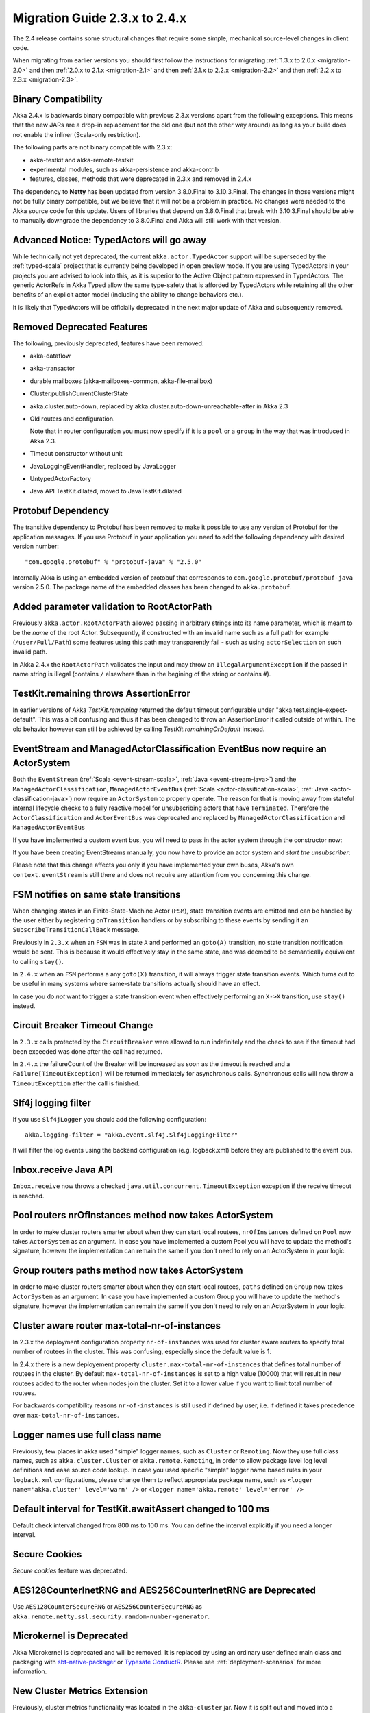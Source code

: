 .. _migration-2.4:

##############################
Migration Guide 2.3.x to 2.4.x
##############################

The 2.4 release contains some structural changes that require some
simple, mechanical source-level changes in client code.

When migrating from earlier versions you should first follow the instructions for
migrating :ref:`1.3.x to 2.0.x <migration-2.0>` and then :ref:`2.0.x to 2.1.x <migration-2.1>`
and then :ref:`2.1.x to 2.2.x <migration-2.2>` and then :ref:`2.2.x to 2.3.x <migration-2.3>`.

Binary Compatibility
====================

Akka 2.4.x is backwards binary compatible with previous 2.3.x versions apart from the following
exceptions. This means that the new JARs are a drop-in replacement for the old one 
(but not the other way around) as long as your build does not enable the inliner (Scala-only restriction).

The following parts are not binary compatible with 2.3.x:

* akka-testkit and akka-remote-testkit
* experimental modules, such as akka-persistence and akka-contrib
* features, classes, methods that were deprecated in 2.3.x and removed in 2.4.x 

The dependency to **Netty** has been updated from version 3.8.0.Final to 3.10.3.Final. The changes in 
those versions might not be fully binary compatible, but we believe that it will not be a problem
in practice. No changes were needed to the Akka source code for this update. Users of libraries that
depend on 3.8.0.Final that break with 3.10.3.Final should be able to manually downgrade the dependency
to 3.8.0.Final and Akka will still work with that version.

Advanced Notice: TypedActors will go away
=========================================

While technically not yet deprecated, the current ``akka.actor.TypedActor`` support will be superseded by
the :ref:`typed-scala` project that is currently being developed in open preview mode. If you are using TypedActors
in your projects you are advised to look into this, as it is superior to the Active Object pattern expressed
in TypedActors. The generic ActorRefs in Akka Typed allow the same type-safety that is afforded by
TypedActors while retaining all the other benefits of an explicit actor model (including the ability to
change behaviors etc.).

It is likely that TypedActors will be officially deprecated in the next major update of Akka and subsequently removed.

Removed Deprecated Features
===========================

The following, previously deprecated, features have been removed:

* akka-dataflow

* akka-transactor

* durable mailboxes (akka-mailboxes-common, akka-file-mailbox)

* Cluster.publishCurrentClusterState

* akka.cluster.auto-down, replaced by akka.cluster.auto-down-unreachable-after in Akka 2.3

* Old routers and configuration.

  Note that in router configuration you must now specify if it is a ``pool`` or a ``group``
  in the way that was introduced in Akka 2.3.

* Timeout constructor without unit

* JavaLoggingEventHandler, replaced by JavaLogger

* UntypedActorFactory

* Java API TestKit.dilated, moved to JavaTestKit.dilated

Protobuf Dependency
===================

The transitive dependency to Protobuf has been removed to make it possible to use any version
of Protobuf for the application messages. If you use Protobuf in your application you need
to add the following dependency with desired version number::

    "com.google.protobuf" % "protobuf-java" % "2.5.0" 

Internally Akka is using an embedded version of protobuf that corresponds to ``com.google.protobuf/protobuf-java``
version 2.5.0. The package name of the embedded classes has been changed to ``akka.protobuf``.

Added parameter validation to RootActorPath
===========================================
Previously ``akka.actor.RootActorPath`` allowed passing in arbitrary strings into its name parameter,
which is meant to be the *name* of the root Actor. Subsequently, if constructed with an invalid name
such as a full path for example (``/user/Full/Path``) some features using this path may transparently fail -
such as using ``actorSelection`` on such invalid path.

In Akka 2.4.x the ``RootActorPath`` validates the input and may throw an ``IllegalArgumentException`` if
the passed in name string is illegal (contains ``/`` elsewhere than in the begining of the string or contains ``#``).

TestKit.remaining throws AssertionError
=======================================

In earlier versions of Akka `TestKit.remaining` returned the default timeout configurable under
"akka.test.single-expect-default". This was a bit confusing and thus it has been changed to throw an
AssertionError if called outside of within. The old behavior however can still be achieved by
calling `TestKit.remainingOrDefault` instead.

EventStream and ManagedActorClassification EventBus now require an ActorSystem
==============================================================================

Both the ``EventStream`` (:ref:`Scala <event-stream-scala>`, :ref:`Java <event-stream-java>`) and the
``ManagedActorClassification``, ``ManagedActorEventBus`` (:ref:`Scala <actor-classification-scala>`, :ref:`Java <actor-classification-java>`) now
require an ``ActorSystem`` to properly operate. The reason for that is moving away from stateful internal lifecycle checks
to a fully reactive model for unsubscribing actors that have ``Terminated``. Therefore the ``ActorClassification``
and ``ActorEventBus`` was deprecated and replaced by ``ManagedActorClassification`` and ``ManagedActorEventBus`` 

If you have implemented a custom event bus, you will need to pass in the actor system through the constructor now:

.. includecode:: ../scala/code/docs/event/EventBusDocSpec.scala#actor-bus

If you have been creating EventStreams manually, you now have to provide an actor system and *start the unsubscriber*:

.. includecode:: ../../../akka-actor-tests/src/test/scala/akka/event/EventStreamSpec.scala#event-bus-start-unsubscriber-scala

Please note that this change affects you only if you have implemented your own buses, Akka's own ``context.eventStream``
is still there and does not require any attention from you concerning this change.

FSM notifies on same state transitions
======================================
When changing states in an Finite-State-Machine Actor (``FSM``), state transition events are emitted and can be handled by the user
either by registering ``onTransition`` handlers or by subscribing to these events by sending it an ``SubscribeTransitionCallBack`` message.

Previously in ``2.3.x`` when an ``FSM`` was in state ``A`` and performed an ``goto(A)`` transition, no state transition notification would be sent.
This is because it would effectively stay in the same state, and was deemed to be semantically equivalent to calling ``stay()``.

In ``2.4.x`` when an ``FSM`` performs a any ``goto(X)`` transition, it will always trigger state transition events.
Which turns out to be useful in many systems where same-state transitions actually should have an effect.

In case you do *not* want to trigger a state transition event when effectively performing an ``X->X`` transition, use ``stay()`` instead.


Circuit Breaker Timeout Change
==============================
In ``2.3.x`` calls protected by the ``CircuitBreaker`` were allowed to run indefinitely and the check to see if the timeout had been exceeded was done after the call had returned.

In ``2.4.x`` the failureCount of the Breaker will be increased as soon as the timeout is reached and a ``Failure[TimeoutException]`` will be returned immediately for asynchronous calls. Synchronous calls will now throw a ``TimeoutException`` after the call is finished.


Slf4j logging filter
====================

If you use ``Slf4jLogger`` you should add the following configuration::

    akka.logging-filter = "akka.event.slf4j.Slf4jLoggingFilter"

It will filter the log events using the backend configuration (e.g. logback.xml) before
they are published to the event bus.

Inbox.receive Java API
======================

``Inbox.receive`` now throws a checked ``java.util.concurrent.TimeoutException`` exception if the receive timeout
is reached.


Pool routers nrOfInstances method now takes ActorSystem
=======================================================

In order to make cluster routers smarter about when they can start local routees,
``nrOfInstances`` defined on ``Pool`` now takes ``ActorSystem`` as an argument.
In case you have implemented a custom Pool you will have to update the method's signature,
however the implementation can remain the same if you don't need to rely on an ActorSystem in your logic.

Group routers paths method now takes ActorSystem
================================================

In order to make cluster routers smarter about when they can start local routees,
``paths`` defined on ``Group`` now takes ``ActorSystem`` as an argument.
In case you have implemented a custom Group you will have to update the method's signature,
however the implementation can remain the same if you don't need to rely on an ActorSystem in your logic.

Cluster aware router max-total-nr-of-instances
==============================================

In 2.3.x the deployment configuration property ``nr-of-instances`` was used for
cluster aware routers to specify total number of routees in the cluster.
This was confusing, especially since the default value is 1.

In 2.4.x there is a new deployement property ``cluster.max-total-nr-of-instances`` that 
defines total number of routees in the cluster. By default ``max-total-nr-of-instances`` 
is set to a high value (10000) that will result in new routees added to the router when nodes join the cluster.
Set it to a lower value if you want to limit total number of routees.

For backwards compatibility reasons ``nr-of-instances`` is still used if defined by user,
i.e. if defined it takes precedence over ``max-total-nr-of-instances``.

Logger names use full class name 
================================
Previously, few places in akka used "simple" logger names, such as ``Cluster`` or ``Remoting``.
Now they use full class names, such as ``akka.cluster.Cluster`` or ``akka.remote.Remoting``,
in order to allow package level log level definitions and ease source code lookup. 
In case you used specific "simple" logger name based rules in your ``logback.xml`` configurations,
please change them to reflect appropriate package name, such as
``<logger name='akka.cluster' level='warn' />`` or ``<logger name='akka.remote' level='error' />``

Default interval for TestKit.awaitAssert changed to 100 ms
==========================================================

Default check interval changed from 800 ms to 100 ms. You can define the interval explicitly if you need a
longer interval.

Secure Cookies
==============

`Secure cookies` feature was deprecated.

AES128CounterInetRNG and AES256CounterInetRNG are Deprecated
============================================================

Use ``AES128CounterSecureRNG`` or ``AES256CounterSecureRNG`` as 
``akka.remote.netty.ssl.security.random-number-generator``. 

Microkernel is Deprecated
=========================

Akka Microkernel is deprecated and will be removed. It is replaced by using an ordinary
user defined main class and packaging with `sbt-native-packager <https://github.com/sbt/sbt-native-packager>`_
or `Typesafe ConductR <http://typesafe.com/products/conductr>`_.
Please see :ref:`deployment-scenarios` for more information.

New Cluster Metrics Extension 
=============================
Previously, cluster metrics functionality was located in the ``akka-cluster`` jar.
Now it is split out and moved into a separate akka module: ``akka-cluster-metrics`` jar.
The module comes with few enhancements, such as use of Kamon sigar-loader 
for native library provisioning as well as use of statistical averaging of metrics data.
Note that both old and new metrics configuration entries in the ``reference.conf`` 
are still in the same name space ``akka.cluster.metrics`` but are not compatible.
Make sure to disable legacy metrics in akka-cluster: ``akka.cluster.metrics.enabled=off``,
since it is still enabled in akka-cluster by default (for compatibility with past releases).
Router configuration entries have also changed for the module, they use prefix ``cluster-metrics-``:
``cluster-metrics-adaptive-pool`` and ``cluster-metrics-adaptive-group``
Metrics extension classes and objects are located in the new package ``akka.cluster.metrics``. 
Please see :ref:`Scala <cluster_metrics_scala>`, :ref:`Java <cluster_metrics_java>` for more information.

Cluster tools moved to separate module
======================================

The Cluster Singleton, Distributed Pub-Sub, and Cluster Client previously located in the ``akka-contrib``
jar is now moved to a separate module named ``akka-cluster-tools``. You need to replace this dependency
if you use any of these tools.

The classes changed package name from ``akka.contrib.pattern`` to ``akka.cluster.singleton``, ``akka.cluster.pubsub``
and ``akka.cluster.client``.

The configuration properties changed name to ``akka.cluster.pub-sub`` and ``akka.cluster.client``.

Cluster sharding moved to separate module
=========================================

The Cluster Sharding previously located in the ``akka-contrib`` jar is now moved to a separate module
named ``akka-cluster-sharding``. You need to replace this dependency if you use Cluster Sharding.

The classes changed package name from ``akka.contrib.pattern`` to ``akka.cluster.sharding``.

The configuration properties changed name to ``akka.cluster.sharding``.

ClusterSharding construction
============================

Several parameters of the ``start`` method of the ``ClusterSharding`` extension are now defined
in a settings object ``ClusterShardingSettings``.
It can be created from system configuration properties and also amended with API.
These settings can be defined differently per entry type if needed.

Starting the ``ShardRegion`` in proxy mode is now done with the ``startProxy`` method 
of the ``ClusterSharding`` extension instead of the optional ``entryProps`` parameter.

Entry was renamed to Entity, for example in the ``MessagesExtractor`` in the Java API
and the ``EntityId`` type in the Scala API.

``idExtractor`` function was renamed to ``extractEntityId``. ``shardResolver`` function 
was renamed to ``extractShardId``.

Cluster Sharding Entry Path Change
==================================
Previously in ``2.3.x`` entries were direct children of the local ``ShardRegion``. In examples the ``persistenceId`` of entries
included ``self.path.parent.name`` to include the cluster type name.

In ``2.4.x`` entries are now children of a ``Shard``, which in turn is a child of the local ``ShardRegion``. To include the shard
type in the ``persistenceId`` it is now accessed by ``self.path.parent.parent.name`` from each entry.

Asynchronous ShardAllocationStrategy
====================================

The methods of the ``ShardAllocationStrategy`` and ``AbstractShardAllocationStrategy`` in Cluster Sharding
have changed return type to a ``Future`` to support asynchronous decision. For example you can ask an
actor external actor of how to allocate shards or rebalance shards.

For the synchronous case you can return the result via ``scala.concurrent.Future.successful`` in Scala or 
``akka.dispatch.Futures.successful`` in Java.

Cluster Sharding internal data
==============================

The Cluster Sharding coordinator stores the locations of the shards using Akka Persistence.
This data can safely be removed when restarting the whole Akka Cluster.

The serialization format of the internal persistent events stored by the Cluster Sharding coordinator
has been changed and it cannot load old data from 2.3.x or some 2.4 milestone.

The ``persistenceId`` of the Cluster Sharding coordinator has been changed since 2.3.x so
it should not load such old data, but it can be a problem if you have used a 2.4
milestone release. In that case you should remove the persistent data that the 
Cluster Sharding coordinator stored. Note that this is not application data.

Consult the Journal Plugin and Snapshot Store Plugin documentation or backend
data store documentation for information about how to remove such data.

The new ``persistenceId`` is ``s"/sharding/${typeName}Coordinator"``.
The old ``persistenceId`` is ``s"/user/sharding/${typeName}Coordinator/singleton/coordinator"``.  

ClusterSingletonManager and ClusterSingletonProxy construction
==============================================================

Parameters to the ``Props`` factory methods have been moved to settings object ``ClusterSingletonManagerSettings``
and ``ClusterSingletonProxySettings``. These can be created from system configuration properties and also
amended with API as needed.

The buffer size of the ``ClusterSingletonProxy`` can be defined in the ``ClusterSingletonProxySettings``
instead of defining ``stash-capacity`` of the mailbox. Buffering can be disabled by using a 
buffer size of 0.

The ``singletonPath`` parameter of ``ClusterSingletonProxy.props`` has changed. It is now named 
``singletonManagerPath`` and is the logical path of the singleton manager, e.g. ``/user/singletonManager``,
which ends with the name you defined in ``actorOf`` when creating the ``ClusterSingletonManager``.
In 2.3.x it was the path to singleton instance, which was error-prone because one had to provide both
the name of the singleton manager and the singleton actor.

DistributedPubSub construction
==============================

Normally, the ``DistributedPubSubMediator`` actor is started by the ``DistributedPubSubExtension``.
This extension has been renamed to ``DistributedPubSub``. It is also possible to start
it as an ordinary actor if you need multiple instances of it with different settings.
The parameters of the ``Props`` factory methods in the ``DistributedPubSubMediator`` companion
has been moved to settings object ``DistributedPubSubSettings``. This can be created from
system configuration properties and also amended with API as needed.

ClusterClient construction
==========================

The parameters of the ``Props`` factory methods in the ``ClusterClient`` companion
has been moved to settings object ``ClusterClientSettings``. This can be created from
system configuration properties and also amended with API as needed.

The buffer size of the ``ClusterClient`` can be defined in the ``ClusterClientSettings``
instead of defining ``stash-capacity`` of the mailbox. Buffering can be disabled by using a 
buffer size of 0.

Normally, the ``ClusterReceptionist`` actor is started by the ``ClusterReceptionistExtension``.
This extension has been renamed to ``ClusterClientReceptionist``. It is also possible to start
it as an ordinary actor if you need multiple instances of it with different settings.
The parameters of the ``Props`` factory methods in the ``ClusterReceptionist`` companion
has been moved to settings object ``ClusterReceptionistSettings``. This can be created from
system configuration properties and also amended with API as needed.

The ``ClusterReceptionist`` actor that is started by the ``ClusterReceptionistExtension``
is now started as a ``system`` actor instead of a ``user`` actor, i.e. the default path for
the ``ClusterClient`` initial contacts has changed to
``"akka.tcp://system@hostname:port/system/receptionist"``.  

ClusterClient sender
====================

In 2.3 the ``sender()`` of the response messages, as seen by the client, was the 
actor in cluster.

In 2.4 the ``sender()`` of the response messages, as seen by the client, is ``deadLetters``
since the client should normally send subsequent messages via the ``ClusterClient``.
It is possible to pass the the original sender inside the reply messages if
the client is supposed to communicate directly to the actor in the cluster.

Akka Persistence
================

Experimental removed
--------------------

The artifact name has changed from ``akka-persistence-experimental`` to ``akka-persistence``.

New sbt dependency::

  "com.typesafe.akka" %% "akka-persistence" % "@version@" @crossString@

New Maven dependency::

  <dependency>
    <groupId>com.typesafe.akka</groupId>
    <artifactId>akka-persistence_@binVersion@</artifactId>
    <version>@version@</version>
  </dependency>

The artefact name of the Persistent TCK has changed from ``akka-persistence-tck-experimental`` (``akka-persistence-experimental-tck``) to
``akka-persistence-tck``.

Mandatory persistenceId
-----------------------

It is now mandatory to define the ``persistenceId`` in subclasses of ``PersistentActor``, ``UntypedPersistentActor``
and ``AbstractPersistentId``.

The rationale behind this change being stricter de-coupling of your Actor hierarchy and the logical
"which persistent entity this actor represents".

In case you want to preserve the old behavior of providing the actor's path as the default ``persistenceId``, you can easily
implement it yourself either as a helper trait or simply by overriding ``persistenceId`` as follows::

    override def persistenceId = self.path.toStringWithoutAddress


Persist sequence of events
--------------------------

The ``persist`` method that takes a ``Seq`` (Scala) or ``Iterable`` (Java) of events parameter was deprecated and
renamed to ``persistAll`` to avoid mistakes of persisting other collection types as one single event by calling
the overloaded ``persist(event)`` method.

non-permanent deletion
----------------------

The ``permanent`` flag in ``deleteMessages`` was removed. non-permanent deletes are not supported
any more. Events that were deleted with ``permanent=false`` with older version will
still not be replayed in this version.

Recover message is gone, replaced by Recovery config
----------------------------------------------------
Previously the way to cause recover in PersistentActors was sending them a ``Recover()`` message.
Most of the time it was the actor itself sending such message to ``self`` in its ``preStart`` method,
however it was possible to send this message from an external source to any ``PersistentActor`` or ``PresistentView``
to make it start recovering.

This style of starting recovery does not fit well with usual Actor best practices: an Actor should be independent
and know about its internal state, and also about its recovery or lack thereof. In order to guide users towards
more independent Actors, the ``Recovery()`` object is now not used as a message, but as configuration option
used by the Actor when it starts. In order to migrate previous code which customised its recovery mode use this example
as reference::

    // previously
    class OldCookieMonster extends PersistentActor {
      def preStart() = self ! Recover(toSequenceNr = 42L)
      // ...
    }
    // now:
    class NewCookieMonster extends PersistentActor {
      override def recovery = Recovery(toSequenceNr = 42L)
      // ...
    }

Sender reference of replayed events is deadLetters
--------------------------------------------------
While undocumented, previously the ``sender()`` of the replayed messages would be the same sender that originally had
sent the message. Since sender is an ``ActorRef`` and those events are often replayed in different incarnations of
actor systems and during the entire lifetime of the app, relying on the existence of this reference is most likely
not going to succeed. In order to avoid bugs in the style of "it worked last week", the ``sender()`` reference is now not
stored, in order to avoid potential bugs which this could have provoked.

The previous behaviour was never documented explicitly (nor was it a design goal), so it is unlikely that applications
have explicitly relied on this behaviour, however if you find yourself with an application that did exploit this you
should rewrite it to explicitly store the ``ActorPath`` of where such replies during replay may have to be sent to,
instead of relying on the sender reference during replay.

max-message-batch-size config
-----------------------------

Configuration property ``akka.persistence.journal.max-message-batch-size`` has been moved into the plugin configuration
section, to allow different values for different journal plugins. See ``reference.conf``.

PersistentView is deprecated
----------------------------

``PersistentView`` is deprecated. Use :ref:`persistence-query-scala` instead. The corresponding
query type is ``EventsByPersistenceId``. There are several alternatives for connecting the ``Source``
to an actor corresponding to a previous ``PersistentView`` actor:

* `Sink.actorRef`_ is simple, but has the disadvantage that there is no back-pressure signal from the 
  destination actor, i.e. if the actor is not consuming the messages fast enough the mailbox of the actor will grow
* `mapAsync`_ combined with :ref:`actors-ask-lambda` is almost as simple with the advantage of back-pressure
  being propagated all the way
* `ActorSubscriber`_ in case you need more fine grained control
  
The consuming actor may be a plain ``Actor`` or a ``PersistentActor`` if it needs to store its
own state (e.g. fromSequenceNr offset).

.. _Sink.actorRef: http://doc.akka.io/docs/akka-stream-and-http-experimental/1.0/scala/stream-integrations.html#Sink_actorRef
.. _mapAsync: http://doc.akka.io/docs/akka-stream-and-http-experimental/1.0/stages-overview.html#Asynchronous_processing_stages
.. _ActorSubscriber: http://doc.akka.io/docs/akka-stream-and-http-experimental/1.0/scala/stream-integrations.html#ActorSubscriber

Persistence Plugin APIs
=======================

SyncWriteJournal removed
------------------------

``SyncWriteJournal`` removed in favor of using ``AsyncWriteJournal``. 

If the storage backend API only supports synchronous, blocking writes, 
the methods can still be implemented in terms of the asynchronous API.
Example of how to do that is in included in the 
See :ref:`Journal plugin API for Scala <journal-plugin-api>`
or :ref:`Journal plugin API for Java <journal-plugin-api-java>`.

SnapshotStore: Snapshots can now be deleted asynchronously (and report failures)
--------------------------------------------------------------------------------
Previously the ``SnapshotStore`` plugin SPI did not allow for asynchronous deletion of snapshots,
and failures of deleting a snapshot may have been even silently ignored.

Now ``SnapshotStore`` must return a ``Future`` representing the deletion of the snapshot.
If this future completes successfully the ``PersistentActor`` which initiated the snapshotting will
be notified via an ``DeleteSnapshotSuccess`` message. If the deletion fails for some reason a ``DeleteSnapshotFailure``
will be sent to the actor instead.

For ``criteria`` based deletion of snapshots (``def deleteSnapshots(criteria: SnapshotSelectionCriteria)``) equivalent
``DeleteSnapshotsSuccess`` and ``DeleteSnapshotsFailure`` messages are sent, which contain the specified criteria,
instead of ``SnapshotMetadata`` as is the case with the single snapshot deletion messages.

SnapshotStore: Removed 'saved' callback
---------------------------------------
Snapshot Stores previously were required to implement a ``def saved(meta: SnapshotMetadata): Unit`` method which
would be called upon successful completion of a ``saveAsync`` (``doSaveAsync`` in Java API) snapshot write.

Currently all journals and snapshot stores perform asynchronous writes and deletes, thus all could potentially benefit
from such callback methods. The only gain these callback give over composing an ``onComplete`` over ``Future`` returned
by the journal or snapshot store is that it is executed in the Actors context, thus it can safely (without additional
synchronization modify its internal state - for example a "pending writes" counter).

However, this feature was not used by many plugins, and expanding the API to accomodate all callbacks would have grown
the API a lot. Instead, Akka Persistence 2.4.x introduces an additional (optionally overrideable)
``receivePluginInternal:Actor.Receive`` method in the plugin API, which can be used for handling those as well as any custom messages
that are sent to the plugin Actor (imagine use cases like "wake up and continue reading" or custom protocols which your
specialised journal can implement).

Implementations using the previous feature should adjust their code as follows::

    // previously
    class MySnapshots extends SnapshotStore {
      // old API:
      // def saved(meta: SnapshotMetadata): Unit = doThings()

      // new API:
      def saveAsync(metadata: SnapshotMetadata, snapshot: Any): Future[Unit] = {
         // completion or failure of the returned future triggers internal messages in receivePluginInternal
         val f: Future[Unit] = ???

         // custom messages can be piped to self in order to be received in receivePluginInternal
         f.map(MyCustomMessage(_)) pipeTo self

         f
      }

      def receivePluginInternal = {
        case SaveSnapshotSuccess(metadata) => doThings()
        case MyCustomMessage(data)         => doOtherThings()
      }

      // ...
    }

SnapshotStore: Java 8 Optional used in Java plugin APIs
-------------------------------------------------------
In places where previously ``akka.japi.Option`` was used in Java APIs, including the return type of ``doLoadAsync``,
the Java 8 provided ``Optional`` type is used now.

Please remember that when creating an ``java.util.Optional`` instance from a (possibly) ``null`` value you will want to
use the non-throwing ``Optional.fromNullable`` method, which converts a ``null`` into a ``None`` value - which is
slightly different than its Scala counterpart (where ``Option.apply(null)`` returns ``None``).

Atomic writes
-------------

``asyncWriteMessages`` takes a ``immutable.Seq[AtomicWrite]`` parameter instead of
``immutable.Seq[PersistentRepr]``. 

Each `AtomicWrite` message contains the single ``PersistentRepr`` that corresponds to the event that was 
passed to the ``persist`` method of the ``PersistentActor``, or it contains several ``PersistentRepr`` 
that corresponds to the events that were passed to the ``persistAll`` method of the ``PersistentActor``.
All ``PersistentRepr`` of the `AtomicWrite` must be written to the data store atomically, i.e. all or 
none must be stored.

If the journal (data store) cannot support atomic writes of multiple events it should
reject such writes with a ``Try`` ``Failure`` with an ``UnsupportedOperationException``
describing the issue. This limitation should also be documented by the journal plugin.

Rejecting writes
----------------

``asyncWriteMessages`` returns a ``Future[immutable.Seq[Try[Unit]]]``. 

The journal can signal that it rejects individual messages (``AtomicWrite``) by the returned 
`immutable.Seq[Try[Unit]]`. The returned ``Seq`` must have as many elements as the input 
``messages`` ``Seq``. Each ``Try`` element signals if the corresponding ``AtomicWrite``
is rejected or not, with an exception describing the problem. Rejecting a message means it
was not stored, i.e. it must not be included in a later replay. Rejecting a message is
typically done before attempting to store it, e.g. because of serialization error.

Read the :ref:`API documentation <journal-plugin-api>` of this method for more
information about the semantics of rejections and failures.

asyncReplayMessages Java API
----------------------------

The signature of `asyncReplayMessages` in the Java API changed from ``akka.japi.Procedure``
to ``java.util.function.Consumer``.

asyncDeleteMessagesTo
---------------------

The ``permanent`` deletion flag was removed. Support for non-permanent deletions was
removed. Events that were deleted with ``permanent=false`` with older version will
still not be replayed in this version.

References to "replay" in names
-------------------------------
Previously a number of classes and methods used the word "replay" interchangeably with the word "recover".
This lead to slight inconsistencies in APIs, where a method would be called ``recovery``, yet the
signal for a completed recovery was named ``ReplayMessagesSuccess``.

This is now fixed, and all methods use the same "recovery" wording consistently across the entire API.
The old ``ReplayMessagesSuccess`` is now called ``RecoverySuccess``, and an additional method called ``onRecoveryFailure``
has been introduced.

AtLeastOnceDelivery deliver signature
-------------------------------------
The signature of ``deliver`` changed slightly in order to allow both ``ActorSelection`` and ``ActorPath`` to be
used with it.

Previously:

    def deliver(destination: ActorPath, deliveryIdToMessage: Long ⇒ Any): Unit

Now:

    def deliver(destination: ActorSelection)(deliveryIdToMessage: Long ⇒ Any): Unit
    def deliver(destination: ActorPath)(deliveryIdToMessage: Long ⇒ Any): Unit

The Java API remains unchanged and has simply gained the 2nd overload which allows ``ActorSelection`` to be
passed in directly (without converting to ``ActorPath``).